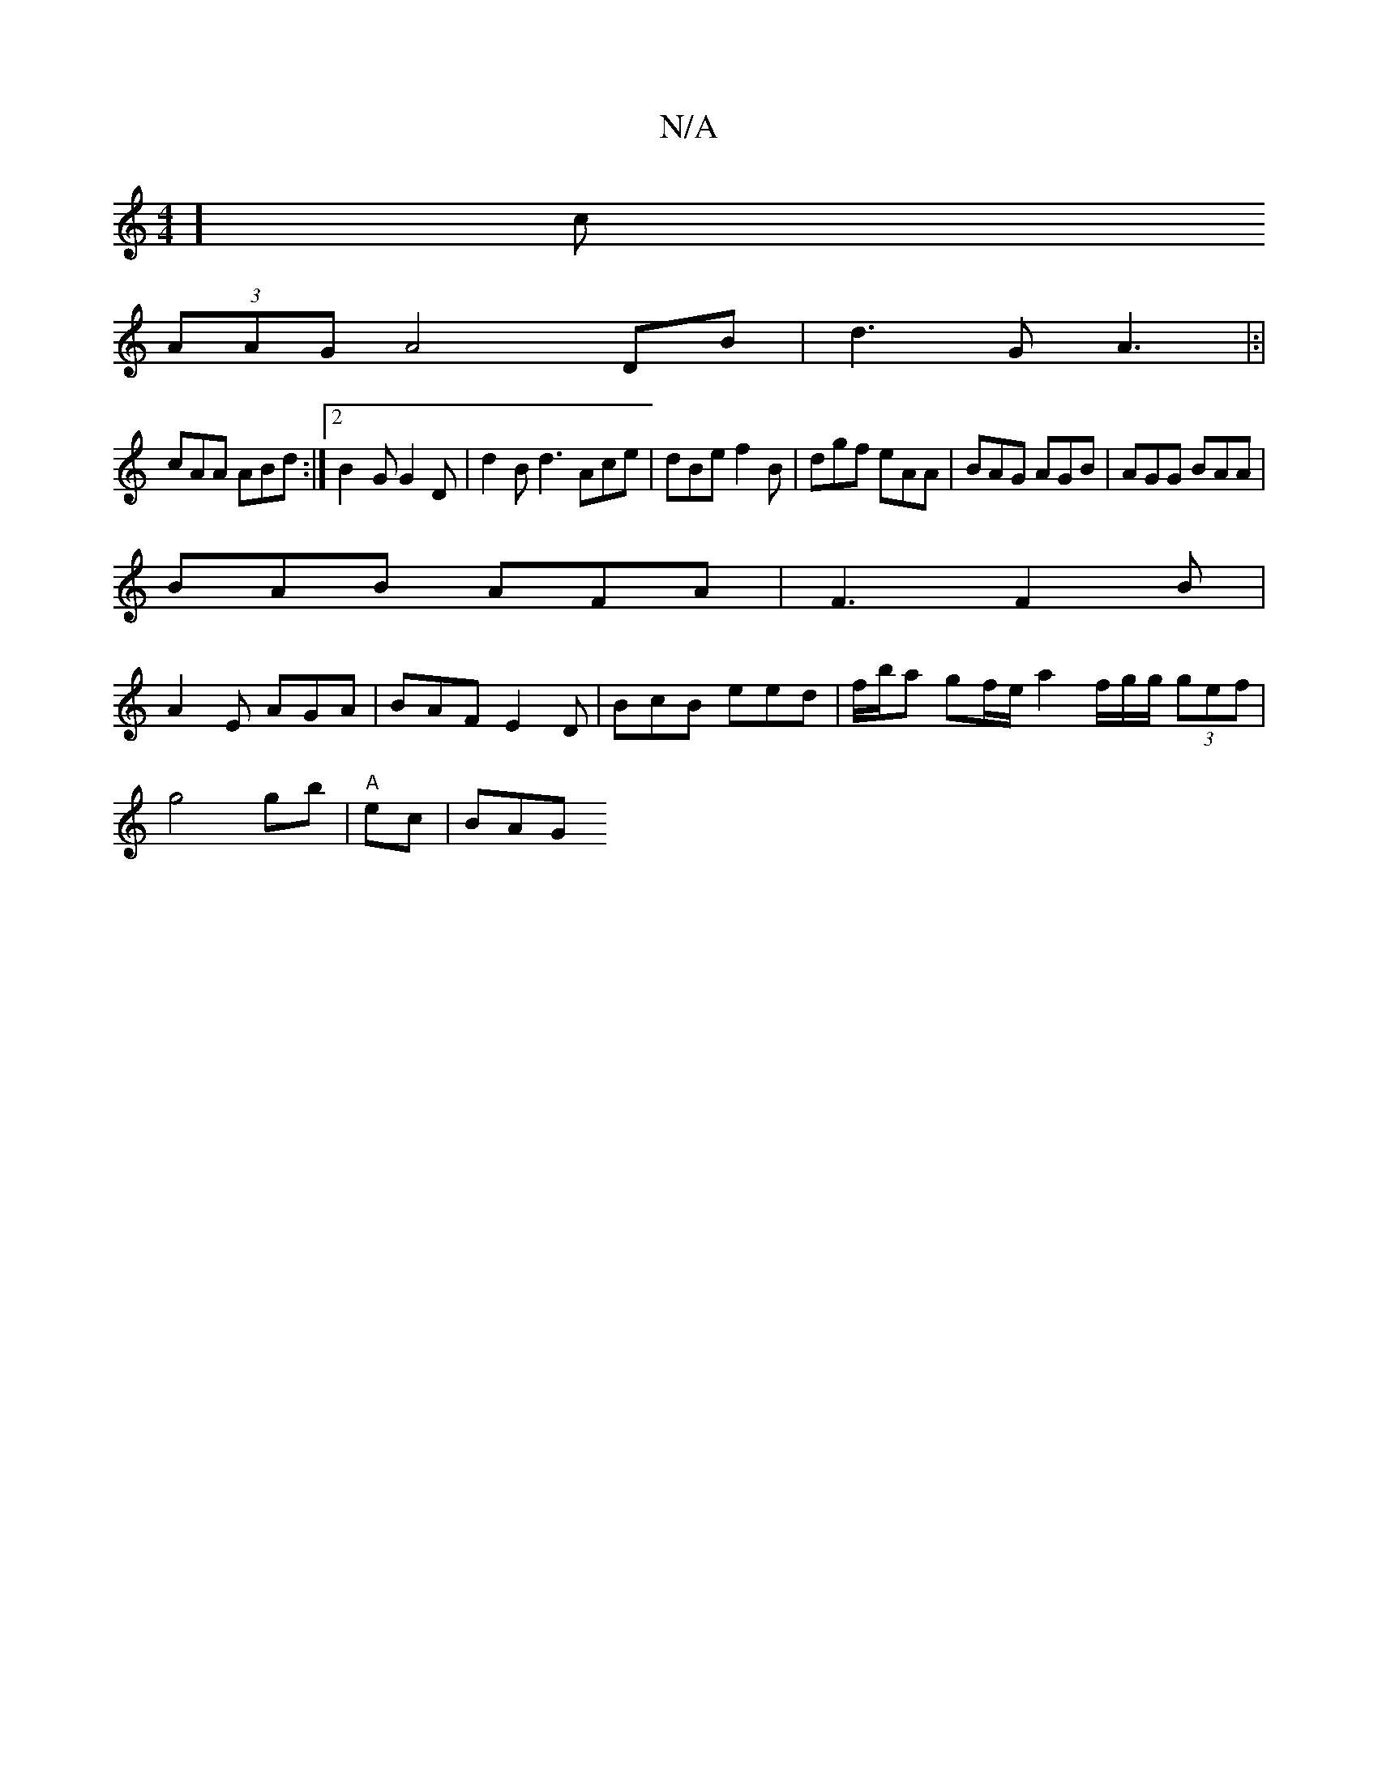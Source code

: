 X:1
T:N/A
M:4/4
R:N/A
K:Cmajor
8] c
(3AAG A4 DB|d3G A3|:|
cAA ABd:|2 B2-G G2D | d2 B d3 Ace | dBe f2 B | dgf eAA | BAG AGB | AGG BAA |
BAB AFA | F3 F2 B |
A2E AGA | BAF E2 D | BcB eed|f/b/a gf/e/ a2 f/g/g/ (3gef |
g4 gb | "A"ec|BAG